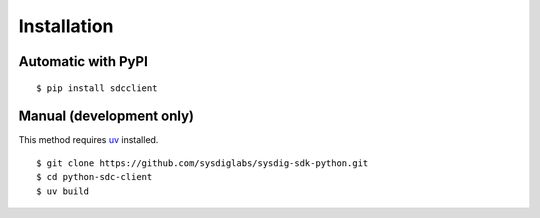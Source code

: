 Installation
============

Automatic with PyPI
-------------------

::

   $ pip install sdcclient

Manual (development only)
-------------------------

This method requires `uv`_ installed.

.. _uv: https://docs.astral.sh/uv/

::

    $ git clone https://github.com/sysdiglabs/sysdig-sdk-python.git
    $ cd python-sdc-client
    $ uv build
